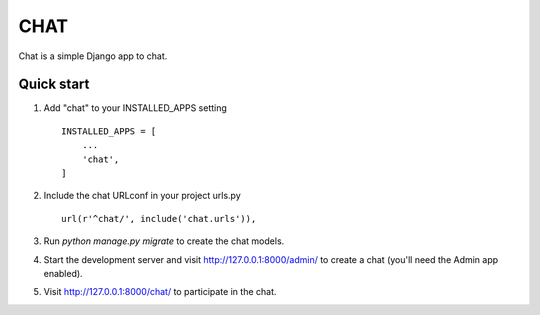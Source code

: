 

=====
CHAT
=====

Chat is a simple Django app to chat.

Quick start
-----------

1. Add "chat" to your INSTALLED_APPS setting ::

    INSTALLED_APPS = [
        ...
        'chat',
    ]

2. Include the chat URLconf in your project urls.py ::

    url(r'^chat/', include('chat.urls')),

3. Run `python manage.py migrate` to create the chat models.

4. Start the development server and visit http://127.0.0.1:8000/admin/
   to create a chat (you'll need the Admin app enabled).

5. Visit http://127.0.0.1:8000/chat/ to participate in the chat.
